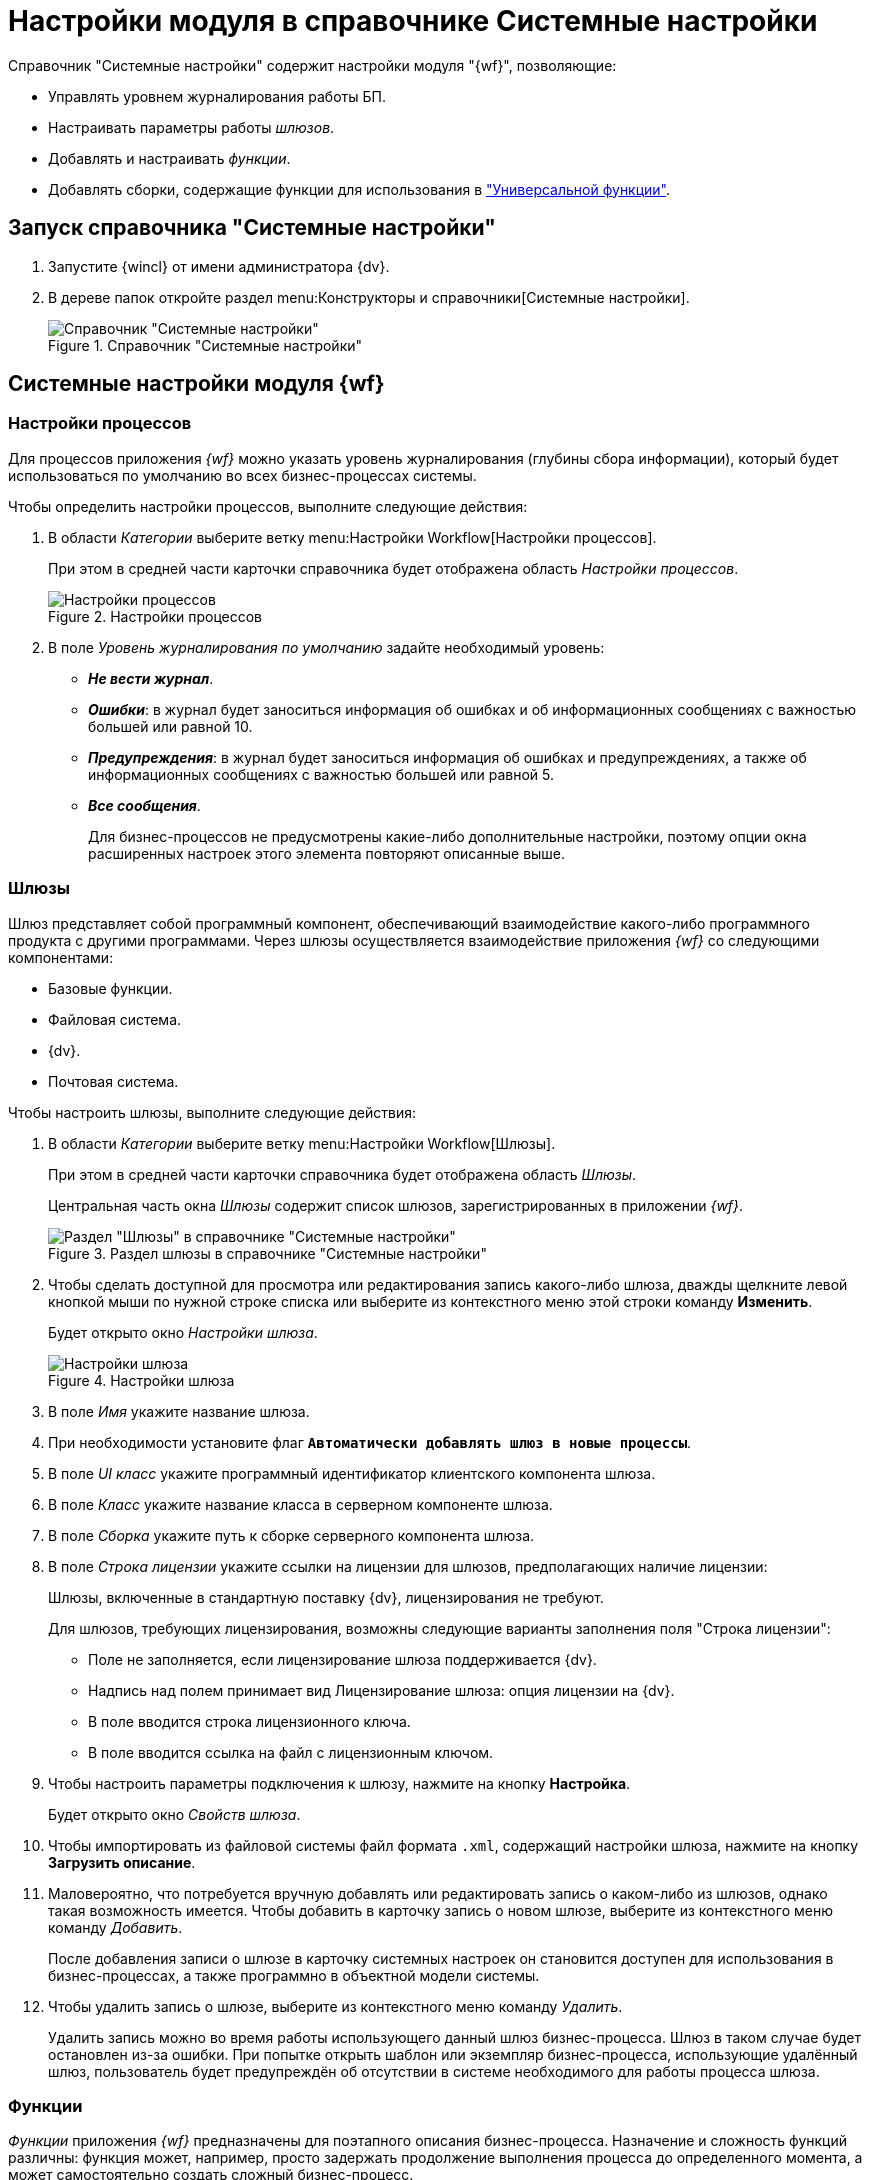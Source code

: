 = Настройки модуля в справочнике Системные настройки

.Справочник "Системные настройки" содержит настройки модуля "{wf}", позволяющие:
* Управлять уровнем журналирования работы БП.
* Настраивать параметры работы _шлюзов_.
* Добавлять и настраивать _функции_.
* Добавлять сборки, содержащие функции для использования в xref:user:functions/Function_Universal.adoc["Универсальной функции"].

[#launch]
== Запуск справочника "Системные настройки"

. Запустите {wincl} от имени администратора {dv}.
. В дереве папок откройте раздел menu:Конструкторы и справочники[Системные настройки].
+
.Справочник "Системные настройки"
image::sys-settings.png[Справочник "Системные настройки"]

[#sections]
== Системные настройки модуля {wf}

[#processes]
=== Настройки процессов

Для процессов приложения _{wf}_ можно указать уровень журналирования (глубины сбора информации), который будет использоваться по умолчанию во всех бизнес-процессах системы.

.Чтобы определить настройки процессов, выполните следующие действия:
. В области _Категории_ выберите ветку menu:Настройки Workflow[Настройки процессов].
+
При этом в средней части карточки справочника будет отображена область _Настройки процессов_.
+
.Настройки процессов
image::wf-processes.png[Настройки процессов]
+
. В поле _Уровень журналирования по умолчанию_ задайте необходимый уровень:
+
* *_Не вести журнал_*.
* *_Ошибки_*: в журнал будет заноситься информация об ошибках и об информационных сообщениях с важностью большей или равной 10.
* *_Предупреждения_*: в журнал будет заноситься информация об ошибках и предупреждениях, а также об информационных сообщениях с важностью большей или равной 5.
* *_Все сообщения_*.
+
Для бизнес-процессов не предусмотрены какие-либо дополнительные настройки, поэтому опции окна расширенных настроек этого элемента повторяют описанные выше.

[#gates]
=== Шлюзы

Шлюз представляет собой программный компонент, обеспечивающий взаимодействие какого-либо программного продукта с другими программами. Через шлюзы осуществляется взаимодействие приложения _{wf}_ со следующими компонентами:

* Базовые функции.
* Файловая система.
* {dv}.
* Почтовая система.

.Чтобы настроить шлюзы, выполните следующие действия:
. В области _Категории_ выберите ветку menu:Настройки Workflow[Шлюзы].
+
При этом в средней части карточки справочника будет отображена область _Шлюзы_.
+
Центральная часть окна _Шлюзы_ содержит список шлюзов, зарегистрированных в приложении _{wf}_.
+
.Раздел шлюзы в справочнике "Системные настройки"
image::sys-settings-gates.png[Раздел "Шлюзы" в справочнике "Системные настройки"]
+
. Чтобы сделать доступной для просмотра или редактирования запись какого-либо шлюза, дважды щелкните левой кнопкой мыши по нужной строке списка или выберите из контекстного меню этой строки команду *Изменить*.
+
Будет открыто окно _Настройки шлюза_.
+
.Настройки шлюза
image::gate-settings.png[Настройки шлюза]
+
. В поле _Имя_ укажите название шлюза.
. При необходимости установите флаг `*Автоматически добавлять шлюз в новые процессы*`.
. В поле _UI класс_ укажите программный идентификатор клиентского компонента шлюза.
. В поле _Класс_ укажите название класса в серверном компоненте шлюза.
. В поле _Сборка_ укажите путь к сборке серверного компонента шлюза.
. В поле _Строка лицензии_ укажите ссылки на лицензии для шлюзов, предполагающих наличие лицензии:
+
Шлюзы, включенные в стандартную поставку {dv}, лицензирования не требуют.
+
.Для шлюзов, требующих лицензирования, возможны следующие варианты заполнения поля "Строка лицензии":
* Поле не заполняется, если лицензирование шлюза поддерживается {dv}.
* Надпись над полем принимает вид Лицензирование шлюза: опция лицензии на {dv}.
* В поле вводится строка лицензионного ключа.
* В поле вводится ссылка на файл с лицензионным ключом.
+
. Чтобы настроить параметры подключения к шлюзу, нажмите на кнопку *Настройка*.
+
Будет открыто окно _Свойств шлюза_.
+
. Чтобы импортировать из файловой системы файл формата `.xml`, содержащий настройки шлюза, нажмите на кнопку *Загрузить описание*.
. Маловероятно, что потребуется вручную добавлять или редактировать запись о каком-либо из шлюзов, однако такая возможность имеется. Чтобы добавить в карточку запись о новом шлюзе, выберите из контекстного меню команду _Добавить_.
+
После добавления записи о шлюзе в карточку системных настроек он становится доступен для использования в бизнес-процессах, а также программно в объектной модели системы.
+
. Чтобы удалить запись о шлюзе, выберите из контекстного меню команду _Удалить_.
+
Удалить запись можно во время работы использующего данный шлюз бизнес-процесса. Шлюз в таком случае будет остановлен из-за ошибки. При попытке открыть шаблон или экземпляр бизнес-процесса, использующие удалённый шлюз, пользователь будет предупреждён об отсутствии в системе необходимого для работы процесса шлюза.

[#functions]
=== Функции

_Функции_ приложения _{wf}_ предназначены для поэтапного описания бизнес-процесса. Назначение и сложность функций различны: функция может, например, просто задержать продолжение выполнения процесса до определенного момента, а может самостоятельно создать сложный бизнес-процесс.

.Чтобы настроить функции, выполните следующие действия
. В области _Категории_ выберите ветку menu:Настройки Workflow[Функции].
+
При этом в средней части карточки справочника будет отображена область _Функции_.
+
Центральная часть окна _Функции_ содержит список функций, зарегистрированных в приложении _{wf}_ и список преднастроенных функций (шаблонов) для каждой из функций.
+
.Раздел "Функции" в справочнике "Системные настройки"
image::sys-settings-functions.png[Раздел "Функции" в справочнике "Системные настройки"]
+
.  Чтобы описать новую функцию, выберите из контекстного меню команду _Добавить_.
+
Будет открыто окно _Настройки функции_.
+
.Настройки функции
image::function-settings.png[Настройки функции]
+
. В поле _Название_ введите название функции.
. В поле _Интервал опроса_ укажите задержку (в минутах) перед повторным исполнением функции в циклическом бизнес-процессе.
+
Начало повторного исполнения функции рассчитывается путем добавления периода опроса к моменту предыдущего исполнения функции. Например, если функция завершила исполнение в `16:00`, период опроса равен `5` минутам, повторное исполнение функции произойдет при первой обработке функции сервером бизнес-процессов после `16:05`.
+
. Если данная функция является начальной, установите флаг `*Стартовая функция*`.
. Если данная функция является конечной, установите флаг `*Конечная функция*`.
. Если функция не используется в текущей версии {dv}, установите флаг `*Устаревшая функция*`.
+
Устаревшая функция не будет отображаться на функциональной панели карточки бизнес-процесса и, следовательно, её нельзя использовать при создании нового бизнес-процесса. Если устаревшая функция используется в уже существующем в системе бизнес-процессе, она будет отображаться на его графе (но не на функциональной панели).
+
. В поле _UI класс_ (клиентский компонент) укажите программный идентификатор клиентского компонента функции.
. В поле _Класс_ укажите название класса функции в серверном компоненте функции.
. В поле _Сборка_ укажите название (путь) к сборке (assembly) серверного компонента функции.
. Нажмите на кнопку *ОК*.
+
После добавления записи о новой функции в карточку системных настроек она становится доступной для использования в бизнес-процессах, а также программно в объектной модели системы.
+
. Для просмотра подробного описания существующей функции дважды щелкните по её названию левой кнопкой мыши или выберите из контекстного меню команду _Изменить_.
. Удалить имеющуюся функцию можно при помощи команды контекстного меню _Удалить_.
. Описание преднастроенной функции можно просмотреть в отдельном окне. Чтобы его открыть, выберите нужную преднастроенную функцию в списке и дважды щелкните по ней левой клавишей мыши.

[#builds]
=== Сборки

В окне элемента _Сборки_ отображаются записи о зарегистрированных пользовательских .Net-сборках. Зарегистрированную сборку можно использовать как пользовательскую функцию, вставляя её в бизнес-процессы с помощью универсальной функции.

.Чтобы добавить новую сборку, выполните следующие действия:
. В области _Категории_ выберите ветку menu:Настройки Workflow[Сборки].
+
При этом в средней части карточки справочника будет отображена область _Сборки_.
+
.Раздел "Сборки" в справочнике "Системные настройки"
image::sys-settings-builds.png[Раздел "Сборки" в справочнике "Системные настройки"]
+
. Если в файловой системе уже есть файл формата `.dll`, содержащий готовую сборку, выполните следующие действия:
.. Щелкните правой клавишей мыши в центральной части области _Сборки_.
.. Из появившегося контекстного меню выберите пункт _Добавить сборку_.
.. В открывшемся окне выберите нужный файл из файловой системы.
+
Чтобы обеспечить возможность повторного использования сценария в виде скомпилированной сборки, в нем обязательно должен быть хоть один публичный (publiс) класс, а в нем должны присутствовать публичные статические (public static) методы. +
Скомпилированные и подключенные сборки должны находится в папке Workflow (при стандартной установке это `C:\Program Files (x86)\Docsvision\Workflow\5.5\`).
. Если нужного файла формата `.dll` еще нет, следует создать его с помощью функции _Сценарий_. Сразу после компилирования сборка отобразится в списке данного окна.
